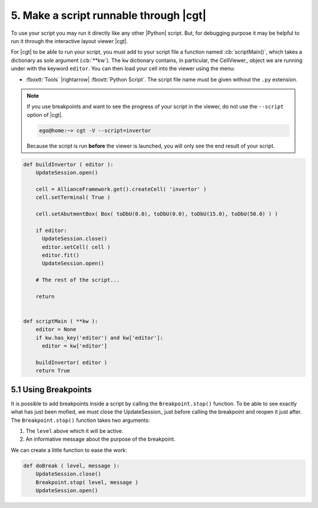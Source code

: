 .. -*- Mode: rst -*-


5. Make a script runnable through |cgt|
=======================================

To use your script you may run it directly like any other |Python| script.
But, for debugging purpose it may be helpful to run it through the
interactive layout viewer |cgt|.

For |cgt| to be able to run your script, you must add to your script
file a function named :cb:`scriptMain()`, which takes a dictionary
as sole argument (:cb:`**kw`). The ``kw`` dictionary contains, in
particular, the CellViewer_ object we are running under with the
keyword ``editor``. You can then load your cell into the viewer
using the menu:

* :fboxtt:`Tools` |rightarrow| :fboxtt:`Python Script`. The script
  file name must be given without the ``.py`` extension.

.. note:: If you use breakpoints and want to see the progress of your
	  script in the viewer, do not use the ``--script`` option of
	  |cgt|.

	  .. code-block:: console

             ego@home:~> cgt -V --script=invertor

	  Because the script is run **before** the viewer is launched,
	  you will only see the end result of your script.
  

.. code-block:: Python

   def buildInvertor ( editor ):
       UpdateSession.open()
   
       cell = AllianceFramework.get().createCell( 'invertor' )
       cell.setTerminal( True )
   
       cell.setAbutmentBox( Box( toDbU(0.0), toDbU(0.0), toDbU(15.0), toDbU(50.0) ) )
   
       if editor:
         UpdateSession.close()
         editor.setCell( cell )
         editor.fit()
         UpdateSession.open()

       # The rest of the script...

       return


   def scriptMain ( **kw ):
       editor = None
       if kw.has_key('editor') and kw['editor']:
         editor = kw['editor']
   
       buildInvertor( editor )
       return True 


5.1 Using Breakpoints
~~~~~~~~~~~~~~~~~~~~~

It is possible to add breakpoints inside a script by calling the ``Breakpoint.stop()``
function. To be able to see exactly what has just been mofied, we must close the
UpdateSession_ just before calling the breakpoint and reopen it just after.
The ``Breakpoint.stop()`` function takes two arguments:

#. The ``level`` above which it will be active.
#. An informative message about the purpose of the breakpoint.

We can create a little function to ease the work:

.. code-block:: Python

   def doBreak ( level, message ):
       UpdateSession.close()
       Breakpoint.stop( level, message )
       UpdateSession.open()
